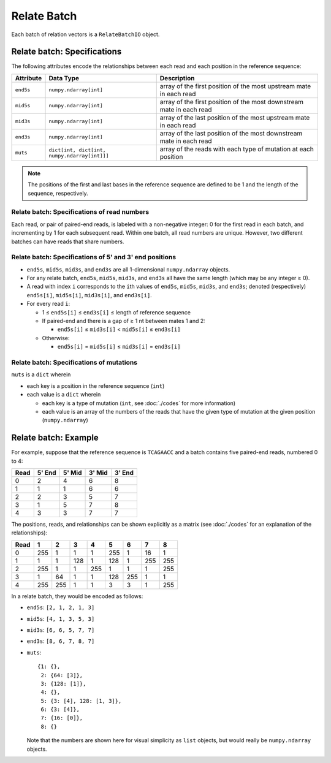 
Relate Batch
------------------------------------------------------------------------

Each batch of relation vectors is a ``RelateBatchIO`` object.

Relate batch: Specifications
^^^^^^^^^^^^^^^^^^^^^^^^^^^^^^^^^^^^^^^^^^^^^^^^^^^^^^^^^^^^^^^^^^^^^^^^

The following attributes encode the relationships between each read and
each position in the reference sequence:

========= ============================================ ====================================================================
Attribute Data Type                                    Description
========= ============================================ ====================================================================
``end5s`` ``numpy.ndarray[int]``                       array of the first position of the most upstream mate in each read
``mid5s`` ``numpy.ndarray[int]``                       array of the first position of the most downstream mate in each read
``mid3s`` ``numpy.ndarray[int]``                       array of the last position of the most upstream mate in each read
``end3s`` ``numpy.ndarray[int]``                       array of the last position of the most downstream mate in each read
``muts``  ``dict[int, dict[int, numpy.ndarray[int]]]`` array of the reads with each type of mutation at each position
========= ============================================ ====================================================================

.. note::
    The positions of the first and last bases in the reference sequence
    are defined to be 1 and the length of the sequence, respectively.

Relate batch: Specifications of read numbers
""""""""""""""""""""""""""""""""""""""""""""""""""""""""""""""""""""""""

Each read, or pair of paired-end reads, is labeled with a non-negative
integer: 0 for the first read in each batch, and incrementing by 1 for
each subsequent read.
Within one batch, all read numbers are unique.
However, two different batches can have reads that share numbers.

Relate batch: Specifications of 5' and 3' end positions
""""""""""""""""""""""""""""""""""""""""""""""""""""""""""""""""""""""""

- ``end5s``, ``mid5s``, ``mid3s``, and ``end3s`` are all 1-dimensional
  ``numpy.ndarray`` objects.
- For any relate batch, ``end5s``, ``mid5s``, ``mid3s``, and ``end3s``
  all have the same length (which may be any integer ≥ 0).
- A read with index ``i`` corresponds to the ``i``\ th values of
  ``end5s``, ``mid5s``, ``mid3s``, and ``end3s``; denoted (respectively)
  ``end5s[i]``, ``mid5s[i]``, ``mid3s[i]``, and ``end3s[i]``.
- For every read ``i``:

  - 1 ≤ ``end5s[i]`` ≤ ``end3s[i]`` ≤ length of reference sequence
  - If paired-end and there is a gap of ≥ 1 nt between mates 1 and 2:

    - ``end5s[i]`` ≤ ``mid3s[i]`` < ``mid5s[i]`` ≤ ``end3s[i]``

  - Otherwise:

    - ``end5s[i]`` = ``mid5s[i]`` ≤ ``mid3s[i]`` = ``end3s[i]``

Relate batch: Specifications of mutations
""""""""""""""""""""""""""""""""""""""""""""""""""""""""""""""""""""""""

``muts`` is a ``dict`` wherein

- each key is a position in the reference sequence (``int``)
- each value is a ``dict`` wherein

  - each key is a type of mutation (``int``, see :doc:`./codes` for more
    information)
  - each value is an array of the numbers of the reads that have the
    given type of mutation at the given position (``numpy.ndarray``)

Relate batch: Example
^^^^^^^^^^^^^^^^^^^^^^^^^^^^^^^^^^^^^^^^^^^^^^^^^^^^^^^^^^^^^^^^^^^^^^^^

For example, suppose that the reference sequence is ``TCAGAACC`` and a
batch contains five paired-end reads, numbered 0 to 4:

==== ====== ====== ====== ======
Read 5' End 5' Mid 3' Mid 3' End
==== ====== ====== ====== ======
0    2      4      6      8
1    1      1      6      6
2    2      3      5      7
3    1      5      7      8
4    3      3      7      7
==== ====== ====== ====== ======

The positions, reads, and relationships can be shown explicitly as a
matrix (see :doc:`./codes` for an explanation of the relationships):

==== === === === === === === === ===
Read 1   2   3   4   5   6   7   8
==== === === === === === === === ===
0    255 1   1   1   255 1   16  1
1    1   1   128 1   128 1   255 255
2    255 1   1   255 1   1   1   255
3    1   64  1   1   128 255 1   1
4    255 255 1   1   3   3   1   255
==== === === === === === === === ===

In a relate batch, they would be encoded as follows:

- ``end5s``: ``[2, 1, 2, 1, 3]``
- ``mid5s``: ``[4, 1, 3, 5, 3]``
- ``mid3s``: ``[6, 6, 5, 7, 7]``
- ``end3s``: ``[8, 6, 7, 8, 7]``
- ``muts``::

    {1: {},
     2: {64: [3]},
     3: {128: [1]},
     4: {},
     5: {3: [4], 128: [1, 3]},
     6: {3: [4]},
     7: {16: [0]},
     8: {}

  Note that the numbers are shown here for visual simplicity as ``list``
  objects, but would really be ``numpy.ndarray`` objects.
